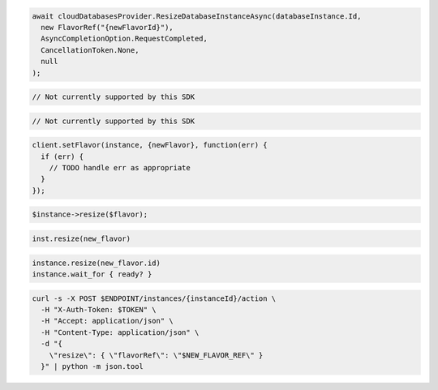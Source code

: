 .. code-block:: csharp

  await cloudDatabasesProvider.ResizeDatabaseInstanceAsync(databaseInstance.Id,
    new FlavorRef("{newFlavorId}"),
    AsyncCompletionOption.RequestCompleted,
    CancellationToken.None,
    null
  );

.. code-block:: go

  // Not currently supported by this SDK

.. code-block:: java

  // Not currently supported by this SDK

.. code-block:: javascript

  client.setFlavor(instance, {newFlavor}, function(err) {
    if (err) {
      // TODO handle err as appropriate
    }
  });

.. code-block:: php

  $instance->resize($flavor);

.. code-block:: python

  inst.resize(new_flavor)

.. code-block:: ruby

  instance.resize(new_flavor.id)
  instance.wait_for { ready? }

.. code-block:: sh

  curl -s -X POST $ENDPOINT/instances/{instanceId}/action \
    -H "X-Auth-Token: $TOKEN" \
    -H "Accept: application/json" \
    -H "Content-Type: application/json" \
    -d "{
      \"resize\": { \"flavorRef\": \"$NEW_FLAVOR_REF\" }
    }" | python -m json.tool
